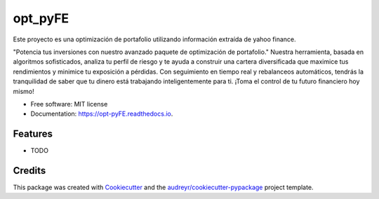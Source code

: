 ========
opt_pyFE
========


.. image:: https://img.shields.io/pypi/v/opt_pyFE.svg
        :target: https://pypi.python.org/pypi/opt_pyFE

.. image:: https://img.shields.io/travis/[EDN23,gabrielaadehesa,Dayjingg,Deon9802,alfredo203]/opt_pyFE.svg
        :target: https://travis-ci.com/[EDN23,gabrielaadehesa,Dayjingg,Deon9802,alfredo203]/opt_pyFE

.. image:: https://readthedocs.org/projects/opt-pyFE/badge/?version=latest
        :target: https://opt-pyFE.readthedocs.io/en/latest/?version=latest
        :alt: Documentation Status




Este proyecto es una optimización de portafolio utilizando información extraída de yahoo finance.

"Potencia tus inversiones con nuestro avanzado paquete de optimización de portafolio."  Nuestra herramienta, basada en algoritmos sofisticados, analiza tu perfil de riesgo y te ayuda a construir una cartera diversificada que maximice tus rendimientos y minimice tu exposición a pérdidas.  Con seguimiento en tiempo real y rebalanceos automáticos, tendrás la tranquilidad de saber que tu dinero está trabajando inteligentemente para ti. ¡Toma el control de tu futuro financiero hoy mismo!



* Free software: MIT license
* Documentation: https://opt-pyFE.readthedocs.io.


Features
--------

* TODO

Credits
-------

This package was created with Cookiecutter_ and the `audreyr/cookiecutter-pypackage`_ project template.

.. _Cookiecutter: https://github.com/audreyr/cookiecutter
.. _`audreyr/cookiecutter-pypackage`: https://github.com/audreyr/cookiecutter-pypackage
